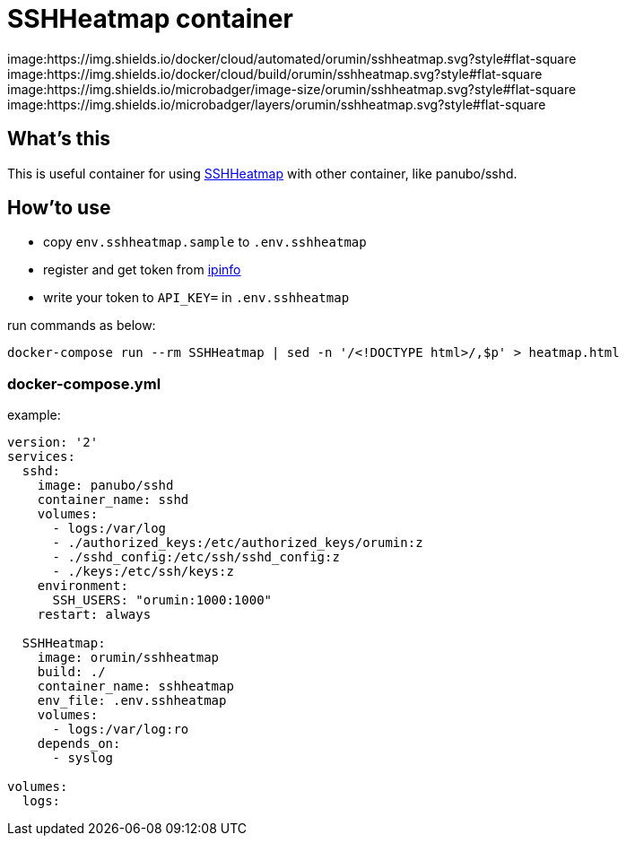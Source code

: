 = SSHHeatmap container

image:https://img.shields.io/docker/cloud/automated/orumin/sshheatmap.svg?style#flat-square
image:https://img.shields.io/docker/cloud/build/orumin/sshheatmap.svg?style#flat-square
image:https://img.shields.io/microbadger/image-size/orumin/sshheatmap.svg?style#flat-square
image:https://img.shields.io/microbadger/layers/orumin/sshheatmap.svg?style#flat-square

== What's this

This is useful container for using https://github.com/meesaltena/SSHHeatmap[SSHHeatmap] with other container, like panubo/sshd.

== How'to use

* copy `env.sshheatmap.sample` to `.env.sshheatmap`
* register and get token from https://ipinfo.io[ipinfo]
* write your token to `API_KEY=` in `.env.sshheatmap`

run commands as below:
[source,sh]
----
docker-compose run --rm SSHHeatmap | sed -n '/<!DOCTYPE html>/,$p' > heatmap.html
----

=== docker-compose.yml

example:
[source,yaml]
----
version: '2'
services:
  sshd:
    image: panubo/sshd
    container_name: sshd
    volumes:
      - logs:/var/log
      - ./authorized_keys:/etc/authorized_keys/orumin:z
      - ./sshd_config:/etc/ssh/sshd_config:z
      - ./keys:/etc/ssh/keys:z
    environment:
      SSH_USERS: "orumin:1000:1000"
    restart: always

  SSHHeatmap:
    image: orumin/sshheatmap
    build: ./
    container_name: sshheatmap
    env_file: .env.sshheatmap
    volumes:
      - logs:/var/log:ro
    depends_on:
      - syslog

volumes:
  logs:
----
